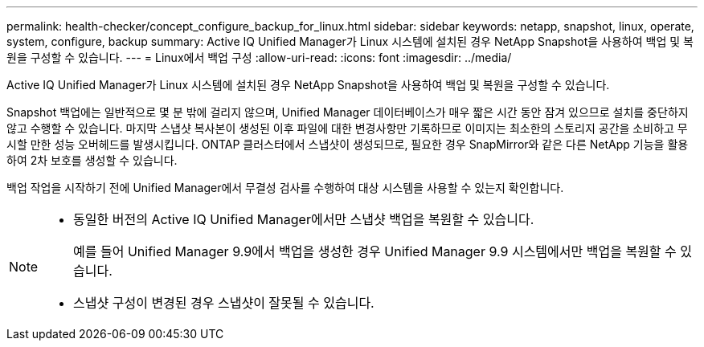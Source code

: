 ---
permalink: health-checker/concept_configure_backup_for_linux.html 
sidebar: sidebar 
keywords: netapp, snapshot, linux, operate, system, configure, backup 
summary: Active IQ Unified Manager가 Linux 시스템에 설치된 경우 NetApp Snapshot을 사용하여 백업 및 복원을 구성할 수 있습니다. 
---
= Linux에서 백업 구성
:allow-uri-read: 
:icons: font
:imagesdir: ../media/


[role="lead"]
Active IQ Unified Manager가 Linux 시스템에 설치된 경우 NetApp Snapshot을 사용하여 백업 및 복원을 구성할 수 있습니다.

Snapshot 백업에는 일반적으로 몇 분 밖에 걸리지 않으며, Unified Manager 데이터베이스가 매우 짧은 시간 동안 잠겨 있으므로 설치를 중단하지 않고 수행할 수 있습니다. 마지막 스냅샷 복사본이 생성된 이후 파일에 대한 변경사항만 기록하므로 이미지는 최소한의 스토리지 공간을 소비하고 무시할 만한 성능 오버헤드를 발생시킵니다. ONTAP 클러스터에서 스냅샷이 생성되므로, 필요한 경우 SnapMirror와 같은 다른 NetApp 기능을 활용하여 2차 보호를 생성할 수 있습니다.

백업 작업을 시작하기 전에 Unified Manager에서 무결성 검사를 수행하여 대상 시스템을 사용할 수 있는지 확인합니다.

[NOTE]
====
* 동일한 버전의 Active IQ Unified Manager에서만 스냅샷 백업을 복원할 수 있습니다.
+
예를 들어 Unified Manager 9.9에서 백업을 생성한 경우 Unified Manager 9.9 시스템에서만 백업을 복원할 수 있습니다.

* 스냅샷 구성이 변경된 경우 스냅샷이 잘못될 수 있습니다.


====
